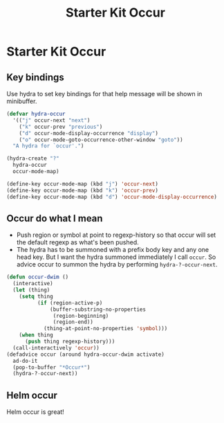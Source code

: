 #+TITLE: Starter Kit Occur
#+OPTIONS: toc:nil num:nil ^:nil

* Starter Kit Occur

** Key bindings

Use hydra to set key bindings for that help message will be shown in
minibuffer.

#+begin_src emacs-lisp
(defvar hydra-occur
  '(("j" occur-next "next")
    ("k" occur-prev "previous")
    ("d" occur-mode-display-occurrence "display")
    ("o" occur-mode-goto-occurrence-other-window "goto"))
  "A hydra for `occur'.")

(hydra-create "?"
  hydra-occur
  occur-mode-map)

(define-key occur-mode-map (kbd "j") 'occur-next)
(define-key occur-mode-map (kbd "k") 'occur-prev)
(define-key occur-mode-map (kbd "d") 'occur-mode-display-occurrence)
#+end_src

** Occur do what I mean

+ Push region or symbol at point to regexp-history so that occur will set the
  default regexp as what's been pushed.
+ The hydra has to be summoned with a prefix body key and any one head
  key. But I want the hydra summoned immediately I call =occur=. So advice
  occur to summon the hydra by performing =hydra-?-occur-next=.

#+begin_src emacs-lisp
(defun occur-dwim ()
  (interactive)
  (let (thing)
    (setq thing
          (if (region-active-p)
              (buffer-substring-no-properties
               (region-beginning)
               (region-end))
            (thing-at-point-no-properties 'symbol)))
    (when thing
      (push thing regexp-history)))
  (call-interactively 'occur))
(defadvice occur (around hydra-occur-dwim activate)
  ad-do-it
  (pop-to-buffer "*Occur*")
  (hydra-?-occur-next))
#+end_src

** Helm occur

Helm occur is great!
